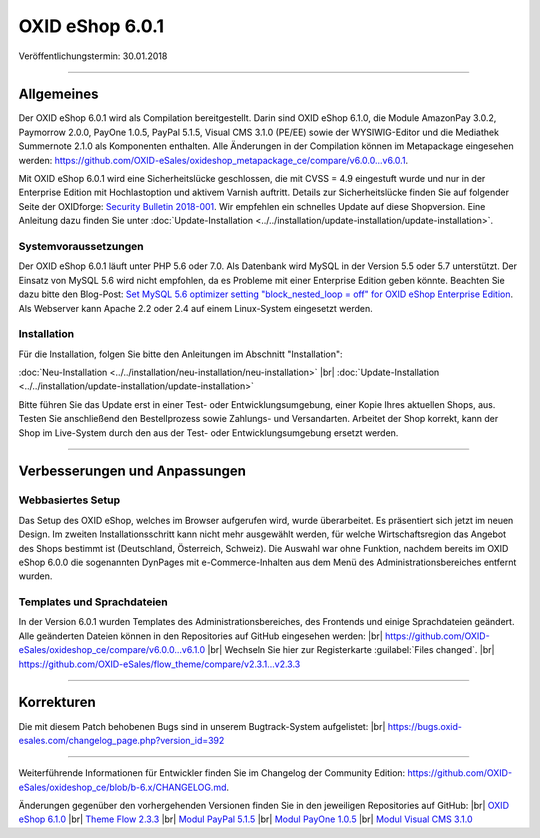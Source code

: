 ﻿OXID eShop 6.0.1
================

Veröffentlichungstermin: 30.01.2018

-----------------------------------------------------------------------------------------

Allgemeines
-----------
Der OXID eShop 6.0.1 wird als Compilation bereitgestellt. Darin sind OXID eShop 6.1.0, die Module AmazonPay 3.0.2, Paymorrow 2.0.0, PayOne 1.0.5, PayPal 5.1.5, Visual CMS 3.1.0 (PE/EE) sowie der WYSIWIG-Editor und die Mediathek Summernote 2.1.0 als Komponenten enthalten. Alle Änderungen in der Compilation können im Metapackage eingesehen werden: `<https://github.com/OXID-eSales/oxideshop_metapackage_ce/compare/v6.0.0...v6.0.1>`_.

Mit OXID eShop 6.0.1 wird eine Sicherheitslücke geschlossen, die mit CVSS = 4.9 eingestuft wurde und nur in der Enterprise Edition mit Hochlastoption und aktivem Varnish auftritt. Details zur Sicherheitslücke finden Sie auf folgender Seite der OXIDforge: `Security Bulletin 2018-001 <https://oxidforge.org/en/security-bulletin-2018-001.html>`_. Wir empfehlen ein schnelles Update auf diese Shopversion. Eine Anleitung dazu finden Sie unter :doc:`Update-Installation <../../installation/update-installation/update-installation>`.

Systemvoraussetzungen
^^^^^^^^^^^^^^^^^^^^^
Der OXID eShop 6.0.1 läuft unter PHP 5.6 oder 7.0. Als Datenbank wird MySQL in der Version 5.5 oder 5.7 unterstützt. Der Einsatz von MySQL 5.6 wird nicht empfohlen, da es Probleme mit einer Enterprise Edition geben könnte. Beachten Sie dazu bitte den Blog-Post: `Set MySQL 5.6 optimizer setting "block_nested_loop = off" for OXID eShop Enterprise Edition <https://oxidforge.org/en/set-mysql-5-6-optimizer-setting-block_nested_loop-off-for-oxid-eshop-enterprise-edition.html>`_. Als Webserver kann Apache 2.2 oder 2.4 auf einem Linux-System eingesetzt werden.

Installation
^^^^^^^^^^^^
Für die Installation, folgen Sie bitte den Anleitungen im Abschnitt "Installation":

:doc:`Neu-Installation <../../installation/neu-installation/neu-installation>` |br|
:doc:`Update-Installation <../../installation/update-installation/update-installation>`

Bitte führen Sie das Update erst in einer Test- oder Entwicklungsumgebung, einer Kopie Ihres aktuellen Shops, aus. Testen Sie anschließend den Bestellprozess sowie Zahlungs- und Versandarten. Arbeitet der Shop korrekt, kann der Shop im Live-System durch den aus der Test- oder Entwicklungsumgebung ersetzt werden.

-----------------------------------------------------------------------------------------

Verbesserungen und Anpassungen
------------------------------

Webbasiertes Setup
^^^^^^^^^^^^^^^^^^
Das Setup des OXID eShop, welches im Browser aufgerufen wird, wurde überarbeitet. Es präsentiert sich jetzt im neuen Design. Im zweiten Installationsschritt kann nicht mehr ausgewählt werden, für welche Wirtschaftsregion das Angebot des Shops bestimmt ist (Deutschland, Österreich, Schweiz). Die Auswahl war ohne Funktion, nachdem bereits im OXID eShop 6.0.0 die sogenannten DynPages mit e-Commerce-Inhalten aus dem Menü des Administrationsbereiches entfernt wurden.

Templates und Sprachdateien
^^^^^^^^^^^^^^^^^^^^^^^^^^^
In der Version 6.0.1 wurden Templates des Administrationsbereiches, des Frontends und einige Sprachdateien geändert. Alle geänderten Dateien können in den Repositories auf GitHub eingesehen werden: |br|
`<https://github.com/OXID-eSales/oxideshop_ce/compare/v6.0.0...v6.1.0>`_ |br|
Wechseln Sie hier zur Registerkarte :guilabel:`Files changed`. |br|
`<https://github.com/OXID-eSales/flow_theme/compare/v2.3.1...v2.3.3>`_


-----------------------------------------------------------------------------------------

Korrekturen
-----------

Die mit diesem Patch behobenen Bugs sind in unserem Bugtrack-System aufgelistet: |br|
`<https://bugs.oxid-esales.com/changelog_page.php?version_id=392>`_

-----------------------------------------------------------------------------------------

Weiterführende Informationen für Entwickler finden Sie im Changelog der Community Edition: `<https://github.com/OXID-eSales/oxideshop_ce/blob/b-6.x/CHANGELOG.md>`_.

Änderungen gegenüber den vorhergehenden Versionen finden Sie in den jeweiligen Repositories auf GitHub: |br|
`OXID eShop 6.1.0 <https://github.com/OXID-eSales/oxideshop_ce/compare/v6.0.0...v6.1.0>`_ |br|
`Theme Flow 2.3.3 <https://github.com/OXID-eSales/flow_theme/compare/v2.3.1...v2.3.3>`_ |br|
`Modul PayPal 5.1.5 <https://github.com/OXID-eSales/paypal/blob/v5.1.5/CHANGELOG.md>`_ |br|
`Modul PayOne 1.0.5 <https://github.com/PAYONE-GmbH/oxid-6/blob/1.0.5/Changelog.txt>`_ |br|
`Modul Visual CMS 3.1.0 <https://github.com/OXID-eSales/visual_cms_module/blob/v3.1.0/CHANGELOG.md>`_

.. Intern: oxbaib, Status: